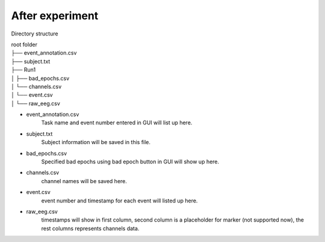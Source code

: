 After experiment
----------------

Directory structure

| root folder
| ├── event_annotation.csv
| ├── subject.txt
| ├── Run1
| │   ├── bad_epochs.csv
| │   └── channels.csv
| │   └── event.csv
| │   └── raw_eeg.csv


* event_annotation.csv
    Task name and event number entered in GUI will list up here.

* subject.txt
    Subject information will be saved in this file.

* bad_epochs.csv
    Specified bad epochs using bad epoch button in GUI will show up here.

* channels.csv
    channel names will be saved here.

* event.csv
    event number and timestamp for each event will listed up here.

* raw_eeg.csv
    timestamps will show in first column, second column is a placeholder for
    marker (not supported now), the rest columns represents channels data.